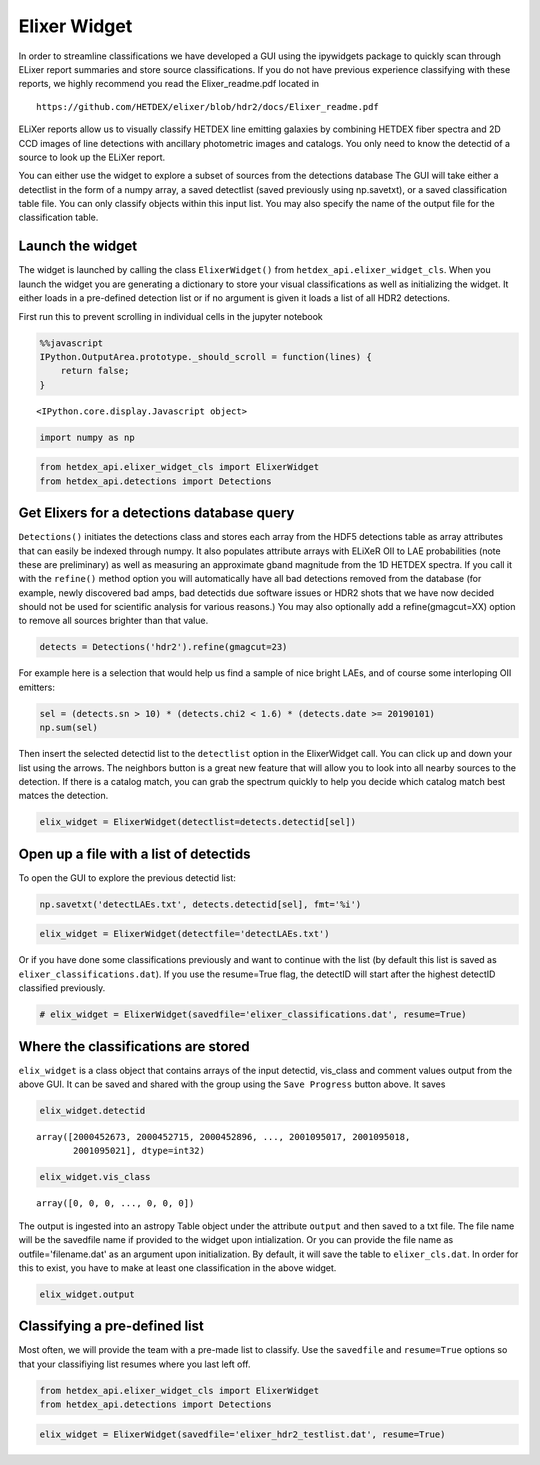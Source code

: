 
Elixer Widget
-------------

In order to streamline classifications we have developed a GUI using the
ipywidgets package to quickly scan through ELixer report summaries and
store source classifications. If you do not have previous experience
classifying with these reports, we highly recommend you read the
Elixer\_readme.pdf located in

::

    https://github.com/HETDEX/elixer/blob/hdr2/docs/Elixer_readme.pdf

ELiXer reports allow us to visually classify HETDEX line emitting
galaxies by combining HETDEX fiber spectra and 2D CCD images of line
detections with ancillary photometric images and catalogs. You only need
to know the detectid of a source to look up the ELiXer report.

You can either use the widget to explore a subset of sources from the
detections database The GUI will take either a detectlist in the form of
a numpy array, a saved detectlist (saved previously using np.savetxt),
or a saved classification table file. You can only classify objects
within this input list. You may also specify the name of the output file
for the classification table.

Launch the widget
~~~~~~~~~~~~~~~~~

The widget is launched by calling the class ``ElixerWidget()`` from
``hetdex_api.elixer_widget_cls``. When you launch the widget you are
generating a dictionary to store your visual classifications as well as
initializing the widget. It either loads in a pre-defined detection list
or if no argument is given it loads a list of all HDR2 detections.

First run this to prevent scrolling in individual cells in the jupyter
notebook

.. code:: javascript

    %%javascript
    IPython.OutputArea.prototype._should_scroll = function(lines) {
        return false;
    }



.. parsed-literal::

    <IPython.core.display.Javascript object>


.. code:: ipython3

    import numpy as np

.. code:: ipython3

    from hetdex_api.elixer_widget_cls import ElixerWidget
    from hetdex_api.detections import Detections

Get Elixers for a detections database query
~~~~~~~~~~~~~~~~~~~~~~~~~~~~~~~~~~~~~~~~~~~

``Detections()`` initiates the detections class and stores each array
from the HDF5 detections table as array attributes that can easily be
indexed through numpy. It also populates attribute arrays with ELiXeR
OII to LAE probabilities (note these are preliminary) as well as
measuring an approximate gband magnitude from the 1D HETDEX spectra. If
you call it with the ``refine()`` method option you will automatically
have all bad detections removed from the database (for example, newly
discovered bad amps, bad detectids due software issues or HDR2 shots
that we have now decided should not be used for scientific analysis for
various reasons.) You may also optionally add a refine(gmagcut=XX)
option to remove all sources brighter than that value.

.. code:: ipython3

    detects = Detections('hdr2').refine(gmagcut=23)

For example here is a selection that would help us find a sample of nice
bright LAEs, and of course some interloping OII emitters:

.. code:: ipython3

    sel = (detects.sn > 10) * (detects.chi2 < 1.6) * (detects.date >= 20190101) 
    np.sum(sel)


Then insert the selected detectid list to the ``detectlist`` option in
the ElixerWidget call. You can click up and down your list using the
arrows. The neighbors button is a great new feature that will allow you
to look into all nearby sources to the detection. If there is a catalog
match, you can grab the spectrum quickly to help you decide which
catalog match best matces the detection.

.. code:: ipython3

    elix_widget = ElixerWidget(detectlist=detects.detectid[sel]) 


.. image:: elix_widget.png

Open up a file with a list of detectids
~~~~~~~~~~~~~~~~~~~~~~~~~~~~~~~~~~~~~~~

To open the GUI to explore the previous detectid list:

.. code:: ipython3

    np.savetxt('detectLAEs.txt', detects.detectid[sel], fmt='%i')

.. code:: ipython3

    elix_widget = ElixerWidget(detectfile='detectLAEs.txt')

.. image:: elix_widget.png

Or if you have done some classifications previously and want to continue
with the list (by default this list is saved as
``elixer_classifications.dat``). If you use the resume=True flag, the
detectID will start after the highest detectID classified previously.

.. code:: ipython3

    # elix_widget = ElixerWidget(savedfile='elixer_classifications.dat', resume=True)

Where the classifications are stored
~~~~~~~~~~~~~~~~~~~~~~~~~~~~~~~~~~~~

``elix_widget`` is a class object that contains arrays of the input
detectid, vis\_class and comment values output from the above GUI. It
can be saved and shared with the group using the ``Save Progress``
button above. It saves

.. code:: ipython3

    elix_widget.detectid




.. parsed-literal::

    array([2000452673, 2000452715, 2000452896, ..., 2001095017, 2001095018,
           2001095021], dtype=int32)



.. code:: ipython3

    elix_widget.vis_class




.. parsed-literal::

    array([0, 0, 0, ..., 0, 0, 0])



The output is ingested into an astropy Table object under the attribute
``output`` and then saved to a txt file. The file name will be the
savedfile name if provided to the widget upon intialization. Or you can
provide the file name as outfile='filename.dat' as an argument upon
initialization. By default, it will save the table to
``elixer_cls.dat``. In order for this to exist, you have to make at
least one classification in the above widget.

.. code:: ipython3

    elix_widget.output




.. raw:: html

    <i>Table length=8470</i>
    <table id="table47304369926664" class="table-striped table-bordered table-condensed">
    <thead><tr><th>detectid</th><th>vis_class</th><th>flag</th><th>z</th><th>counterpart</th><th>comments</th></tr></thead>
    <thead><tr><th>int64</th><th>int64</th><th>int64</th><th>float64</th><th>int64</th><th>bytes80</th></tr></thead>
    <tr><td>2000452673</td><td>5</td><td>1</td><td>-1.0</td><td>-1</td><td>?</td></tr>
    <tr><td>2000452715</td><td>0</td><td>0</td><td>-1.0</td><td>-1</td><td>?</td></tr>
    <tr><td>2000452896</td><td>0</td><td>0</td><td>-1.0</td><td>-1</td><td>?</td></tr>
    <tr><td>2000452913</td><td>0</td><td>0</td><td>-1.0</td><td>-1</td><td>?</td></tr>
    <tr><td>2000452943</td><td>0</td><td>0</td><td>-1.0</td><td>-1</td><td>?</td></tr>
    <tr><td>2000452951</td><td>0</td><td>0</td><td>-1.0</td><td>-1</td><td>?</td></tr>
    <tr><td>2000453037</td><td>0</td><td>0</td><td>-1.0</td><td>-1</td><td>?</td></tr>
    <tr><td>2000453044</td><td>0</td><td>0</td><td>-1.0</td><td>-1</td><td>?</td></tr>
    <tr><td>2000453087</td><td>0</td><td>0</td><td>-1.0</td><td>-1</td><td>?</td></tr>
    <tr><td>2000453175</td><td>0</td><td>0</td><td>-1.0</td><td>-1</td><td>?</td></tr>
    <tr><td>...</td><td>...</td><td>...</td><td>...</td><td>...</td><td>...</td></tr>
    <tr><td>2001094995</td><td>0</td><td>0</td><td>-1.0</td><td>-1</td><td>?</td></tr>
    <tr><td>2001095000</td><td>0</td><td>0</td><td>-1.0</td><td>-1</td><td>?</td></tr>
    <tr><td>2001095002</td><td>0</td><td>0</td><td>-1.0</td><td>-1</td><td>?</td></tr>
    <tr><td>2001095003</td><td>0</td><td>0</td><td>-1.0</td><td>-1</td><td>?</td></tr>
    <tr><td>2001095004</td><td>0</td><td>0</td><td>-1.0</td><td>-1</td><td>?</td></tr>
    <tr><td>2001095007</td><td>0</td><td>0</td><td>-1.0</td><td>-1</td><td>?</td></tr>
    <tr><td>2001095016</td><td>0</td><td>0</td><td>-1.0</td><td>-1</td><td>?</td></tr>
    <tr><td>2001095017</td><td>0</td><td>0</td><td>-1.0</td><td>-1</td><td>?</td></tr>
    <tr><td>2001095018</td><td>0</td><td>0</td><td>-1.0</td><td>-1</td><td>?</td></tr>
    <tr><td>2001095021</td><td>0</td><td>0</td><td>-1.0</td><td>-1</td><td>?</td></tr>
    </table>



Classifying a pre-defined list
~~~~~~~~~~~~~~~~~~~~~~~~~~~~~~

Most often, we will provide the team with a pre-made list to classify.
Use the ``savedfile`` and ``resume=True`` options so that your
classifiying list resumes where you last left off.

.. code:: ipython3

    from hetdex_api.elixer_widget_cls import ElixerWidget
    from hetdex_api.detections import Detections

.. code:: ipython3

    elix_widget = ElixerWidget(savedfile='elixer_hdr2_testlist.dat', resume=True)

.. image:: elix_widget.png

